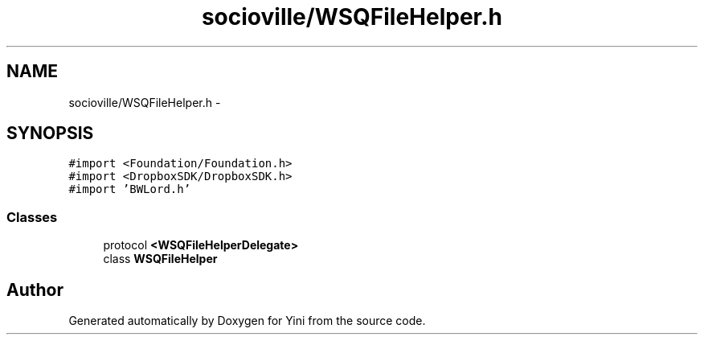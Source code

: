 .TH "socioville/WSQFileHelper.h" 3 "Thu Aug 9 2012" "Version 1.0" "Yini" \" -*- nroff -*-
.ad l
.nh
.SH NAME
socioville/WSQFileHelper.h \- 
.SH SYNOPSIS
.br
.PP
\fC#import <Foundation/Foundation\&.h>\fP
.br
\fC#import <DropboxSDK/DropboxSDK\&.h>\fP
.br
\fC#import 'BWLord\&.h'\fP
.br

.SS "Classes"

.in +1c
.ti -1c
.RI "protocol \fB<WSQFileHelperDelegate>\fP"
.br
.ti -1c
.RI "class \fBWSQFileHelper\fP"
.br
.in -1c
.SH "Author"
.PP 
Generated automatically by Doxygen for Yini from the source code\&.

